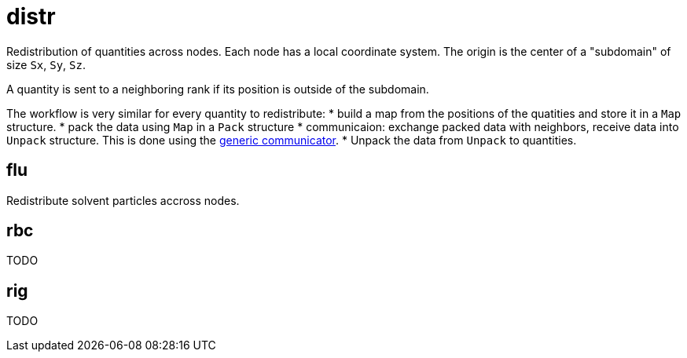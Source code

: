 = distr
:lext: .adoc
:src: ../../../src

Redistribution of quantities across nodes.
Each node has a local coordinate system. The origin is the center of a
"subdomain" of size `Sx`, `Sy`, `Sz`.

A quantity is sent to a neighboring rank if its position is outside of
the subdomain.

The workflow is very similar for every quantity to redistribute:
* build a map from the positions of the quatities and store it in a
  `Map` structure.
* pack the data using `Map` in a `Pack` structure
* communicaion: exchange packed data with neighbors, receive data into
  `Unpack` structure. This is done using the
  link:comm{lext}[generic communicator].
* Unpack the data from `Unpack` to quantities.

== flu

Redistribute solvent particles accross nodes.


== rbc
TODO

== rig
TODO

